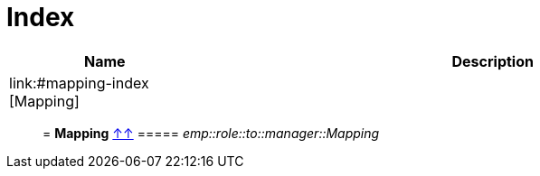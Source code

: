 
= Index

[%header, cols="1,3"]
|===
| Name | Description
| link:#mapping-index [Mapping] | 
|===

__________________________________________


= **Mapping** link:#index[↑↑]
===== _emp::role::to::manager::Mapping_



__________________________________________

